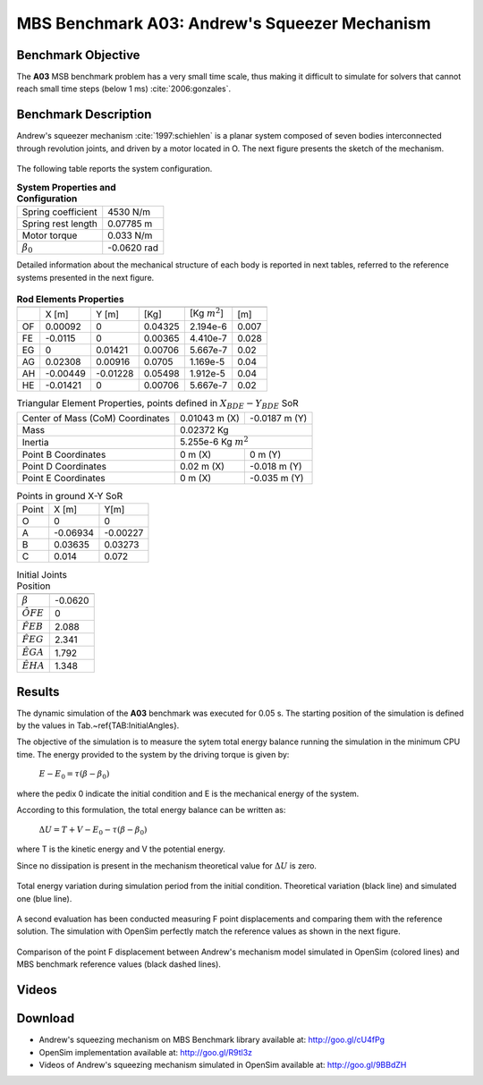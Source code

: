 
MBS Benchmark A03: Andrew's Squeezer Mechanism
==============================================

Benchmark Objective
-------------------
The **A03** MSB benchmark problem has a very small time scale, thus making it difficult to simulate for solvers that cannot reach small time steps (below 1 ms) :cite:`2006:gonzales`.

Benchmark Description
---------------------
Andrew's squeezer mechanism :cite:`1997:schiehlen` is a planar system composed of seven bodies interconnected through revolution joints, and driven by a motor located in O.
The next figure presents the sketch of the mechanism.

.. figure:: ../images/3MBS_Andrew.png
   :align: center
   :height: 200pt
   :alt: Andrew.
   :figclass: align-center


The following table reports the system configuration.

.. table:: **System Properties and Configuration**

    ============================ =============
     Spring coefficient           4530 N/m
     Spring rest length           0.07785 m
     Motor torque                 0.033 N/m
    :math:`\beta_0`              -0.0620 rad
    ============================ =============

Detailed information about the mechanical structure of each body is reported in next tables, referred to the reference systems presented in the next figure.

.. figure:: ../images/3MBS_Andrew_OABCDEFG.png
   :align: center
   :height: 150pt
   :alt: Andrew.
   :figclass: align-center



.. table:: **Rod Elements Properties**

    ======= =============== =============== =============== ====================== ========
            Center of Mass (CoM)             Mass            Inertia (CoM)          Length
    ------- ------------------------------- --------------- ---------------------- --------
    ..
             X [m]            Y [m]          [Kg]            [Kg :math:`m^2`]      [m]
    ------- --------------- --------------- --------------- ---------------------- --------
    OF       0.00092         0               0.04325         2.194e-6              0.007
    FE      -0.0115	         0               0.00365         4.410e-7              0.028
    EG       0               0.01421         0.00706         5.667e-7              0.02
    AG       0.02308         0.00916         0.0705          1.169e-5              0.04
    AH      -0.00449        -0.01228         0.05498         1.912e-5              0.04
    HE      -0.01421         0               0.00706         5.667e-7              0.02
    ======= =============== =============== =============== ====================== ========

.. table:: Triangular Element Properties, points defined in :math:`X_{BDE}-Y_{BDE}` SoR

    ============================================ ================== ================
    Center of Mass (CoM) Coordinates             0.01043 m (X)      -0.0187 m (Y)
    Mass                                         0.02372 Kg
    -------------------------------------------- -----------------------------------
    Inertia                                      5.255e-6 Kg :math:`m^2`
    -------------------------------------------- -----------------------------------
    Point B Coordinates                          0    m (X)          0     m (Y)
    Point D Coordinates                          0.02 m (X)         -0.018 m (Y)
    Point E Coordinates                          0    m (X)         -0.035 m (Y)
    ============================================ ================== ================

.. table:: Points in ground X-Y SoR

    ====== ========= ===========
    Point  X [m]     Y[m]
    ------ --------- -----------
    O       0          0
    A      -0.06934   -0.00227
    B       0.03635    0.03273
    C       0.014      0.072
    ====== ========= ===========

.. table:: Initial Joints Position

    ================== ===========
                       Angle [rad]
    ================== ===========
    :math:`\beta`      -0.0620
    :math:`\hat{OFE}`  0
    :math:`\hat{FEB}`  2.088
    :math:`\hat{FEG}`  2.341
    :math:`\hat{EGA}`  1.792
    :math:`\hat{EHA}`  1.348
    ================== ===========

Results
-------

The dynamic simulation of the **A03** benchmark was executed for 0.05 s.
The starting position of the simulation is defined by the values in Tab.~\ref{TAB:InitialAngles}.

The objective of the simulation is to measure the sytem total energy balance running the simulation in the minimum CPU time.
The energy provided to the system by the driving torque is given by:

  :math:`E - E_0 = \tau ( \beta - \beta_0)`

where the pedix 0 indicate the initial condition and E is the mechanical energy of the system.

According to this formulation, the total energy balance can be written as:

  :math:`\Delta U = T + V  - E_0 - \tau(\beta - \beta_0)`

where T is the kinetic energy and V the potential energy.

Since no dissipation is present in the mechanism theoretical value for :math:`\Delta U` is zero.

.. figure:: ../images/A03_energy.png
   :align: center
   :height: 300pt
   :alt: A03 energy.
   :figclass: align-center

   Total energy variation during simulation period from the initial condition. Theoretical variation (black line) and simulated one (blue line).

A second evaluation has been conducted measuring F point displacements and comparing them with the reference solution.
The simulation with OpenSim perfectly match the reference values as shown in the next figure.

.. figure:: ../images/A03_kinematics.png
   :align: center
   :height: 300pt
   :alt: A03 kinematics.
   :figclass: align-center

   Comparison of the point F displacement between Andrew's mechanism model simulated in OpenSim (colored lines) and MBS benchmark reference values (black dashed lines).

Videos
------

.. only:: html

    .. youtube:: http://www.youtube.com/watch?v=FAihrQW7vQw

    .. youtube:: http://www.youtube.com/watch?v=7r_BKcd7zTI

.. only:: latex

  Video of the problem simulated in OpenSim is available at http://goo.gl/9BBdZH

Download
--------

* Andrew's squeezing mechanism on MBS Benchmark library available at: http://goo.gl/cU4fPg
* OpenSim implementation available at: http://goo.gl/R9tl3z
* Videos of Andrew's squeezing mechanism simulated in OpenSim available at: http://goo.gl/9BBdZH

